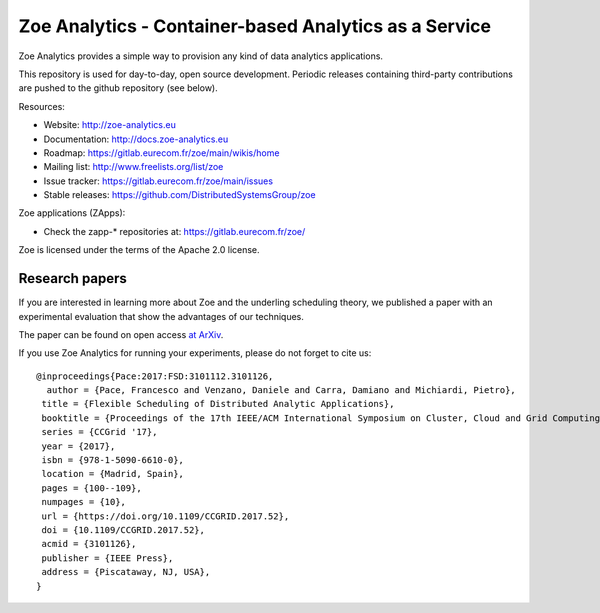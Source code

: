 Zoe Analytics - Container-based Analytics as a Service
======================================================

Zoe Analytics provides a simple way to provision any kind of data analytics applications.

This repository is used for day-to-day, open source development. Periodic releases containing third-party contributions are pushed to the github repository (see below).

Resources:

- Website: http://zoe-analytics.eu
- Documentation: http://docs.zoe-analytics.eu
- Roadmap: https://gitlab.eurecom.fr/zoe/main/wikis/home
- Mailing list: http://www.freelists.org/list/zoe
- Issue tracker: https://gitlab.eurecom.fr/zoe/main/issues
- Stable releases: https://github.com/DistributedSystemsGroup/zoe

Zoe applications (ZApps):

- Check the zapp-* repositories at: https://gitlab.eurecom.fr/zoe/

Zoe is licensed under the terms of the Apache 2.0 license.

Research papers
---------------

If you are interested in learning more about Zoe and the underling scheduling theory, we published a paper with an experimental evaluation that show the advantages of our techniques.

The paper can be found on open access `at ArXiv <https://arxiv.org/abs/1611.09528>`_.

If you use Zoe Analytics for running your experiments, please do not forget to cite us::

    @inproceedings{Pace:2017:FSD:3101112.3101126,
      author = {Pace, Francesco and Venzano, Daniele and Carra, Damiano and Michiardi, Pietro},
     title = {Flexible Scheduling of Distributed Analytic Applications},
     booktitle = {Proceedings of the 17th IEEE/ACM International Symposium on Cluster, Cloud and Grid Computing},
     series = {CCGrid '17},
     year = {2017},
     isbn = {978-1-5090-6610-0},
     location = {Madrid, Spain},
     pages = {100--109},
     numpages = {10},
     url = {https://doi.org/10.1109/CCGRID.2017.52},
     doi = {10.1109/CCGRID.2017.52},
     acmid = {3101126},
     publisher = {IEEE Press},
     address = {Piscataway, NJ, USA},
    }

